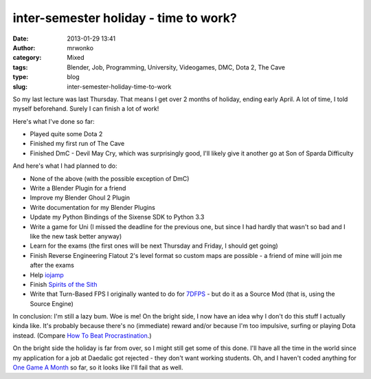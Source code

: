 inter-semester holiday - time to work?
######################################
:date: 2013-01-29 13:41
:author: mrwonko
:category: Mixed
:tags: Blender, Job, Programming, University, Videogames, DMC, Dota 2, The Cave
:type: blog
:slug: inter-semester-holiday-time-to-work

So my last lecture was last Thursday. That means I get over 2 months of
holiday, ending early April. A lot of time, I told myself beforehand.
Surely I can finish a lot of work!

Here's what I've done so far:

-  Played quite some Dota 2
-  Finished my first run of The Cave
-  Finished DmC - Devil May Cry, which was surprisingly good, I'll
   likely give it another go at Son of Sparda Difficulty

And here's what I had planned to do:

-  None of the above (with the possible exception of DmC)
-  Write a Blender Plugin for a friend
-  Improve my Blender Ghoul 2 Plugin
-  Write documentation for my Blender Plugins
-  Update my Python Bindings of the Sixense SDK to Python 3.3
-  Write a game for Uni (I missed the deadline for the previous one, but
   since I had hardly that wasn't so bad and I like the new task better
   anyway)
-  Learn for the exams (the first ones will be next Thursday and Friday,
   I should get going)
-  Finish Reverse Engineering Flatout 2's level format so custom maps
   are possible - a friend of mine will join me after the exams
-  Help `iojamp <https://github.com/dmead/jkaq3>`__
-  Finish `Spirits of the Sith <http://sots-dev.3d-get.de/>`__
-  Write that Turn-Based FPS I originally wanted to do for
   `7DFPS <http://7dfps.org/>`__ - but do it as a Source Mod (that is,
   using the Source Engine)

In conclusion: I'm still a lazy bum. Woe is me! On the bright side, I
now have an idea why I don't do this stuff I actually kinda like. It's
probably because there's no (immediate) reward and/or because I'm too
impulsive, surfing or playing Dota instead. (Compare `How To Beat
Procrastination <http://lesswrong.com/lw/3w3/how_to_beat_procrastination/>`__.)

On the bright side the holiday is far from over, so I might still get
some of this done. I'll have all the time in the world since my
application for a job at Daedalic got rejected - they don't want working
students. Oh, and I haven't coded anything for `One Game A
Month <http://www.onegameamonth.com/>`__ so far, so it looks like I'll
fail that as well.
